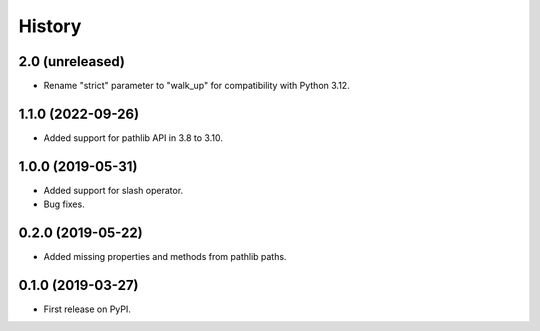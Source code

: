 History
=======

2.0 (unreleased)
----------------

- Rename "strict" parameter to "walk_up" for compatibility with Python 3.12.

1.1.0 (2022-09-26)
------------------

- Added support for pathlib API in 3.8 to 3.10.

1.0.0 (2019-05-31)
------------------

- Added support for slash operator.
- Bug fixes.

0.2.0 (2019-05-22)
------------------

- Added missing properties and methods from pathlib paths.

0.1.0 (2019-03-27)
------------------

- First release on PyPI.

